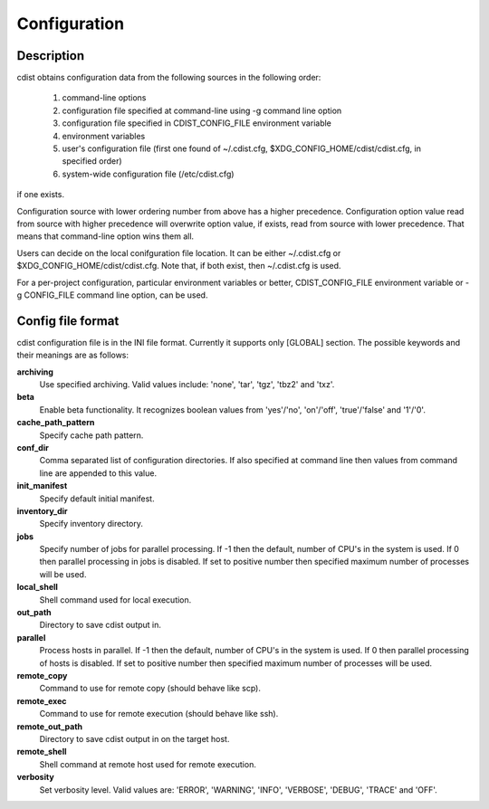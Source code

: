 Configuration
=============

Description
-----------
cdist obtains configuration data from the following sources in the following
order:

    #. command-line options
    #. configuration file specified at command-line using -g command line option
    #. configuration file specified in CDIST_CONFIG_FILE environment variable
    #. environment variables
    #. user's configuration file (first one found of ~/.cdist.cfg, $XDG_CONFIG_HOME/cdist/cdist.cfg, in specified order)
    #. system-wide configuration file (/etc/cdist.cfg)

if one exists.

Configuration source with lower ordering number from above has a higher
precedence. Configuration option value read from source with higher
precedence will overwrite option value, if exists, read from source with
lower precedence. That means that command-line option wins them all.

Users can decide on the local conifguration file location. It can be either
~/.cdist.cfg or $XDG_CONFIG_HOME/cdist/cdist.cfg. Note that, if both exist,
then ~/.cdist.cfg is used.

For a per-project configuration, particular environment variables or better,
CDIST_CONFIG_FILE environment variable or -g CONFIG_FILE command line option,
can be used.

Config file format
------------------
cdist configuration file is in the INI file format. Currently it supports
only [GLOBAL] section.
The possible keywords and their meanings are as follows:

:strong:`archiving`
    Use specified archiving. Valid values include:
    'none', 'tar', 'tgz', 'tbz2' and 'txz'.

:strong:`beta`
    Enable beta functionality. It recognizes boolean values from
    'yes'/'no', 'on'/'off', 'true'/'false' and '1'/'0'.

:strong:`cache_path_pattern`
    Specify cache path pattern.

:strong:`conf_dir`
    Comma separated list of configuration directories.
    If also specified at command line then values from command line are
    appended to this value.

:strong:`init_manifest`
    Specify default initial manifest.

:strong:`inventory_dir`
    Specify inventory directory.

:strong:`jobs`
    Specify number of jobs for parallel processing. If -1 then the default,
    number of CPU's in the system is used. If 0 then parallel processing in
    jobs is disabled. If set to positive number then specified maximum
    number of processes will be used.

:strong:`local_shell`
    Shell command used for local execution.

:strong:`out_path`
    Directory to save cdist output in.

:strong:`parallel`
    Process hosts in parallel. If -1 then the default, number of CPU's in
    the system is used. If 0 then parallel processing of hosts is disabled.
    If set to positive number then specified maximum number of processes
    will be used.

:strong:`remote_copy`
    Command to use for remote copy (should behave like scp).

:strong:`remote_exec`
    Command to use for remote execution (should behave like ssh).

:strong:`remote_out_path`
    Directory to save cdist output in on the target host.

:strong:`remote_shell`
    Shell command at remote host used for remote execution.

:strong:`verbosity`
    Set verbosity level. Valid values are: 
    'ERROR', 'WARNING', 'INFO', 'VERBOSE', 'DEBUG', 'TRACE' and 'OFF'.
